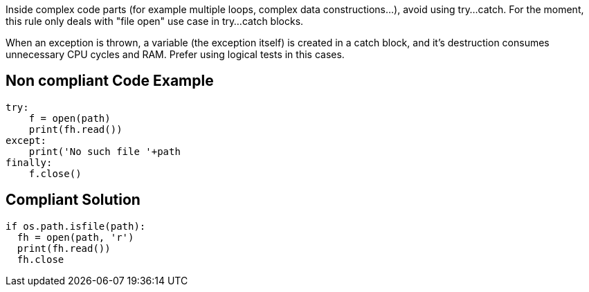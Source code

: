Inside complex code parts (for example multiple loops, complex data constructions...), avoid using try...catch.
For the moment, this rule only deals with "file open" use case in try...catch blocks.

When an exception is thrown, a variable (the exception itself) is created in a catch block, and it's destruction consumes unnecessary CPU cycles and RAM. Prefer using logical tests in this cases.

== Non compliant Code Example

[source,python]
----
try:
    f = open(path)
    print(fh.read())
except:
    print('No such file '+path
finally:
    f.close()
----

== Compliant Solution

[source,python]
----
if os.path.isfile(path):
  fh = open(path, 'r')
  print(fh.read())
  fh.close
----

